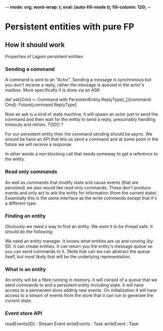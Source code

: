 -*- mode: org; word-wrap: t; eval: (auto-fill-mode t); fill-column: 120; -*-
#+TODO: WIP TODO WISH DESIGN DONE
* Persistent entities with pure FP
** How it should work
Properties of Lagom persistent entities

*** Sending a command

A command is sent to an "Actor". Sending a message is synchronous but you don't receive a reply, rather the message is
queued in the actor's mailbox. More specifically it is done via an ASK

def ask[Cmd <: Command with PersistentEntity.ReplyType[_]](command: Cmd): Future[command.ReplyType]

Now an ask is a kind of state machine, it will spawn an actor just to send the command and then wait for the entity to
send a reply, presumably handling timeouts and retries. TODO ?

For our persistent entity then the command sending should be async. We should be have an API that lets us send a command
and at some point in the future we will receive a response

In other words a non blocking call that needs someway to get a reference to the entity.

*** Read only commands

As well as commands that modify state and cause events (that are persisted) we also would like read only commands. These
don't produce events and only act to ask the entity for information (from the current state). Essentially this is the
same interface as the write commands except that it's a different type.

*** Finding an entity

Obviously we need a way to find an entity. We want it to be thread safe. It should do the following:

We need an entity manager. It knows what entities are up and running (by ID). It can create entities. It can return you
the entity's message queue so you can send commands to it. (Note that can we can abstract the queue itself, but most
likely that will be the underlying representation.

*** What is an entity

An entity will be a fibre running in memory. It will consist of a queue that we send commands to and a persistent entity
including state. It will have access to a permanent store adding new events. On initialization it will have access to a
stream of events from the store that it can run to generate the current state.

*** Event store API

readEvents(ID) : Stream Event
writeEvents : Task
writeEvent : Task






